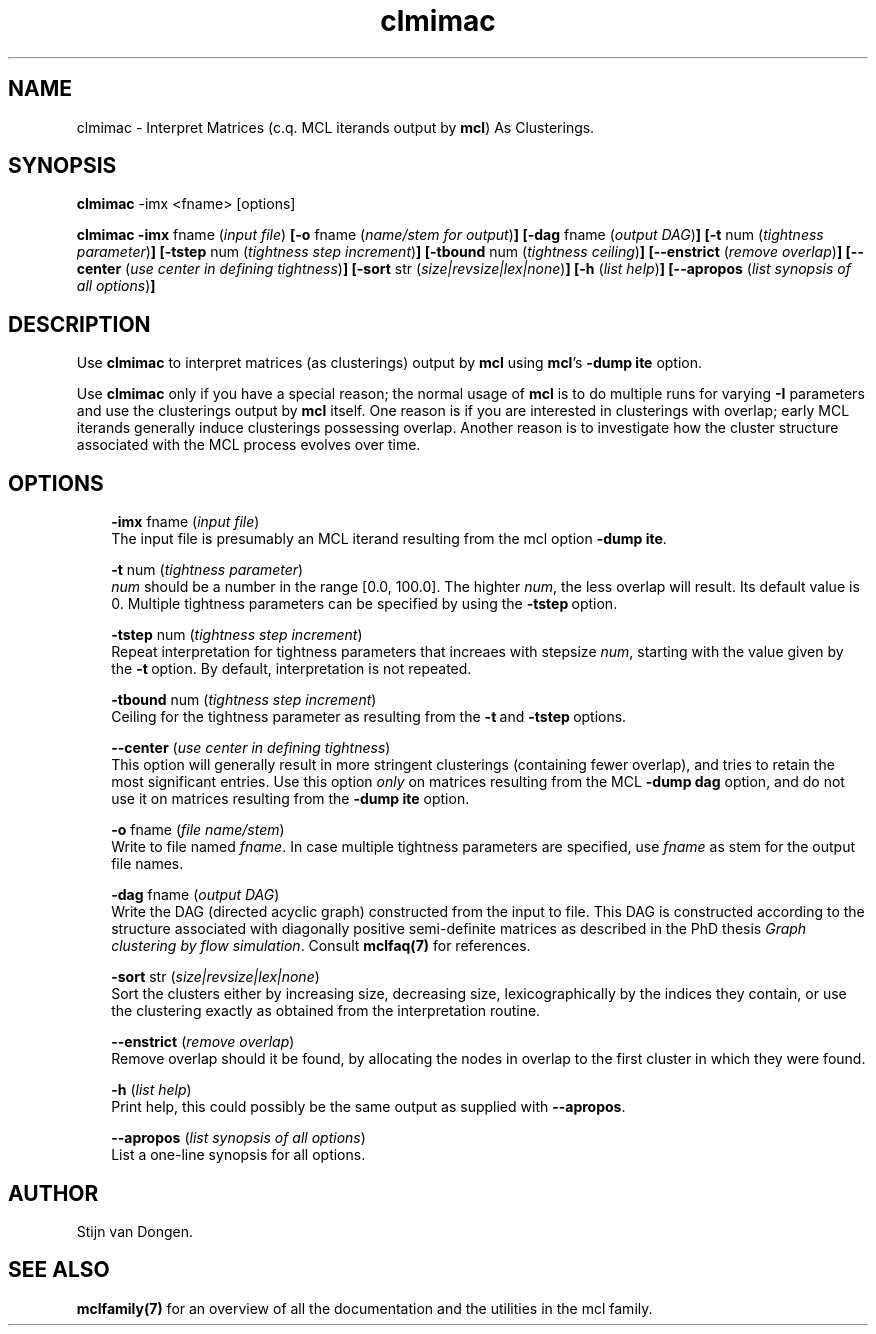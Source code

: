 .\" Copyright (c) 2005 Stijn van Dongen
.TH "clmimac" 1 "28 Apr 2005" "clmimac 1\&.005, 05-118" "USER COMMANDS"
.po 2m
.de ZI
.\" Zoem Indent/Itemize macro I.
.br
'in +\\$1
.nr xa 0
.nr xa -\\$1
.nr xb \\$1
.nr xb -\\w'\\$2'
\h'|\\n(xau'\\$2\h'\\n(xbu'\\
..
.de ZJ
.br
.\" Zoem Indent/Itemize macro II.
'in +\\$1
'in +\\$2
.nr xa 0
.nr xa -\\$2
.nr xa -\\w'\\$3'
.nr xb \\$2
\h'|\\n(xau'\\$3\h'\\n(xbu'\\
..
.if n .ll -2m
.am SH
.ie n .in 4m
.el .in 8m
..
.SH NAME
clmimac \- Interpret Matrices (c\&.q\&. MCL iterands output by \fBmcl\fP) As Clusterings\&.
.SH SYNOPSIS

\fBclmimac\fP -imx <fname> [options]

\fBclmimac\fP
\fB-imx\fP fname (\fIinput file\fP)
\fB[-o\fP fname (\fIname/stem for output\fP)\fB]\fP
\fB[-dag\fP fname (\fIoutput DAG\fP)\fB]\fP
\fB[-t\fP num (\fItightness parameter\fP)\fB]\fP
\fB[-tstep\fP num (\fItightness step increment\fP)\fB]\fP
\fB[-tbound\fP num (\fItightness ceiling\fP)\fB]\fP
\fB[--enstrict\fP (\fIremove overlap\fP)\fB]\fP
\fB[--center\fP (\fIuse center in defining tightness\fP)\fB]\fP
\fB[-sort\fP str (\fIsize|revsize|lex|none\fP)\fB]\fP
\fB[-h\fP (\fIlist help\fP)\fB]\fP
\fB[--apropos\fP (\fIlist synopsis of all options\fP)\fB]\fP
.SH DESCRIPTION

Use \fBclmimac\fP to interpret matrices (as clusterings) output by \fBmcl\fP using
\fBmcl\fP\&'s \fB-dump\fP\ \fBite\fP option\&.

Use \fBclmimac\fP only if you have a special reason; the normal usage
of \fBmcl\fP is to do multiple runs for varying \fB-I\fP parameters
and use the clusterings output by \fBmcl\fP itself\&.
One reason is if you are interested in clusterings with overlap;
early MCL iterands generally induce clusterings possessing overlap\&.
Another reason is to investigate how the cluster structure
associated with the MCL process evolves over time\&.
.SH OPTIONS

.ZI 3m "\fB-imx\fP fname (\fIinput file\fP)"
\&
.br
The input file is presumably an MCL iterand resulting
from the mcl option \fB-dump\fP\ \fBite\fP\&.
.in -3m

.ZI 3m "\fB-t\fP num (\fItightness parameter\fP)"
\&
.br
\fInum\fP should be a number in the range [0\&.0, 100\&.0]\&.
The highter \fInum\fP, the less overlap will result\&.
Its default value is 0\&. Multiple tightness parameters
can be specified by using the \fB-tstep\fP\ option\&.
.in -3m

.ZI 3m "\fB-tstep\fP num (\fItightness step increment\fP)"
\&
.br
Repeat interpretation for tightness parameters that
increaes with stepsize \fInum\fP, starting with the value
given by the \fB-t\fP\ option\&. By default, interpretation
is not repeated\&.
.in -3m

.ZI 3m "\fB-tbound\fP num (\fItightness step increment\fP)"
\&
.br
Ceiling for the tightness parameter as resulting
from the \fB-t\fP\ and \fB-tstep\fP\ options\&.
.in -3m

.ZI 3m "\fB--center\fP (\fIuse center in defining tightness\fP)"
\&
.br
This option will generally result in more stringent clusterings
(containing fewer overlap), and tries to retain the most significant
entries\&.
Use this option \fIonly\fP on matrices resulting from the MCL
\fB-dump\fP\ \fBdag\fP option, and do not use it on matrices resulting
from the \fB-dump\fP\ \fBite\fP option\&.
.in -3m

.ZI 3m "\fB-o\fP fname (\fIfile name/stem\fP)"
\&
.br
Write to file named \fIfname\fP\&. In case multiple tightness parameters
are specified, use \fIfname\fP as stem for the output file names\&.
.in -3m

.ZI 3m "\fB-dag\fP fname (\fIoutput DAG\fP)"
\&
.br
Write the DAG (directed acyclic graph) constructed from the input to
file\&. This DAG is constructed according to the structure associated
with diagonally positive semi-definite matrices as described
in the PhD thesis \fIGraph clustering by flow simulation\fP\&.
Consult \fBmclfaq(7)\fP for references\&.
.in -3m

.ZI 3m "\fB-sort\fP str (\fIsize|revsize|lex|none\fP)"
\&
.br
Sort the clusters either by increasing size, decreasing size,
lexicographically by the indices they contain, or use the clustering
exactly as obtained from the interpretation routine\&.
.in -3m

.ZI 3m "\fB--enstrict\fP (\fIremove overlap\fP)"
\&
.br
Remove overlap should it be found, by allocating the nodes
in overlap to the first cluster in which they were found\&.
.in -3m

.ZI 3m "\fB-h\fP (\fIlist help\fP)"
\&
.br
Print help, this could possibly be the same output as
supplied with \fB--apropos\fP\&.
.in -3m

.ZI 3m "\fB--apropos\fP (\fIlist synopsis of all options\fP)"
\&
.br
List a one-line synopsis for all options\&.
.in -3m
.SH AUTHOR

Stijn van Dongen\&.
.SH SEE ALSO

\fBmclfamily(7)\fP for an overview of all the documentation
and the utilities in the mcl family\&.
